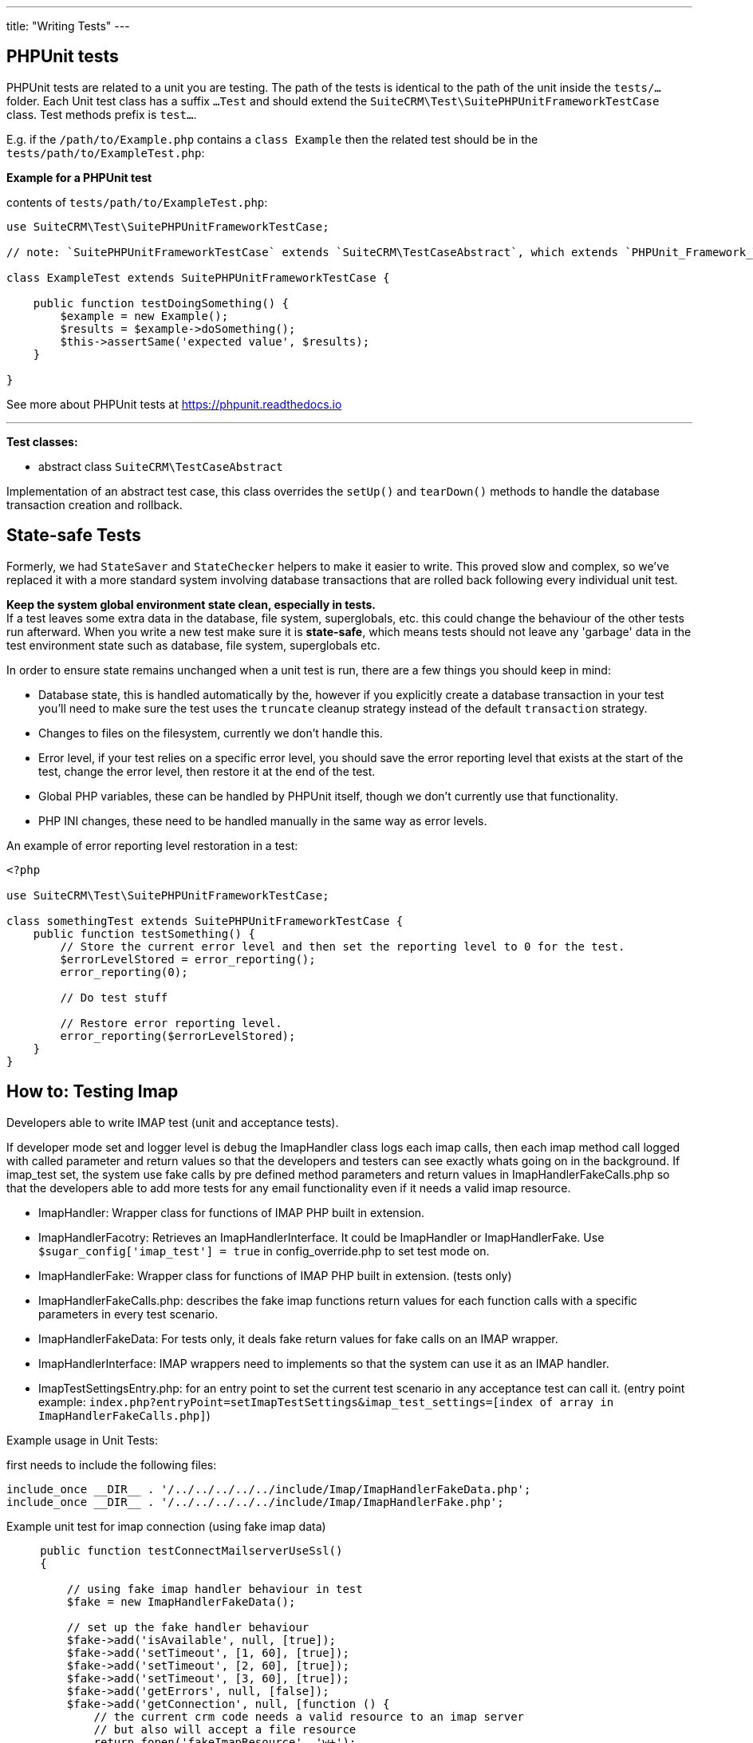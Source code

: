 
---
title: "Writing Tests"
---

:toc:


== PHPUnit tests

PHPUnit tests are related to a unit you are testing. The path of the tests is identical to the path of the unit inside the `tests/...` folder. Each Unit test class has a suffix `...Test` and should extend the `SuiteCRM\Test\SuitePHPUnitFrameworkTestCase` class. Test methods prefix is `test...`.

E.g. if the `/path/to/Example.php` contains a `class Example` then the related test should be in the `tests/path/to/ExampleTest.php`: + 


*Example for a PHPUnit test*

contents of `tests/path/to/ExampleTest.php`:

[source,php]
--

use SuiteCRM\Test\SuitePHPUnitFrameworkTestCase;

// note: `SuitePHPUnitFrameworkTestCase` extends `SuiteCRM\TestCaseAbstract`, which extends `PHPUnit_Framework_TestCase`.

class ExampleTest extends SuitePHPUnitFrameworkTestCase {
    
    public function testDoingSomething() {
        $example = new Example();
        $results = $example->doSomething();
        $this->assertSame('expected value', $results);
    }
    
}

--

See more about PHPUnit tests at https://phpunit.readthedocs.io

---

*Test classes:*

 - abstract class `SuiteCRM\TestCaseAbstract`

Implementation of an abstract test case, this class overrides the `setUp()` and `tearDown()` methods to handle the database transaction creation and rollback. 

== State-safe Tests

Formerly, we had `StateSaver` and `StateChecker` helpers to make it easier to write. This proved slow and complex, so we've replaced it with a more standard system involving database transactions that are rolled back following every individual unit test.

*Keep the system global environment state clean, especially in tests.* +
If a test leaves some extra data in the database, file system, superglobals, etc. this could change the behaviour of the other tests run afterward. When you write a new test make sure it is *state-safe*, which means tests should not leave any 'garbage' data in the test environment state such as database, file system, superglobals etc.

In order to ensure state remains unchanged when a unit test is run, there are a few things you should keep in mind:

- Database state, this is handled automatically by the, however if you explicitly create a database transaction in your test you'll need to make sure the test uses the `truncate` cleanup strategy instead of the default `transaction` strategy.
- Changes to files on the filesystem, currently we don't handle this.
- Error level, if your test relies on a specific error level, you should save the error reporting level that exists at the start of the test, change the error level, then restore it at the end of the test.
- Global PHP variables, these can be handled by PHPUnit itself, though we don't currently use that functionality.
- PHP INI changes, these need to be handled manually in the same way as error levels.

An example of error reporting level restoration in a test:

[source,php]
--
<?php

use SuiteCRM\Test\SuitePHPUnitFrameworkTestCase;

class somethingTest extends SuitePHPUnitFrameworkTestCase {
    public function testSomething() {
        // Store the current error level and then set the reporting level to 0 for the test.
        $errorLevelStored = error_reporting();
        error_reporting(0);

        // Do test stuff

        // Restore error reporting level.
        error_reporting($errorLevelStored);
    }
}
--

== How to: Testing Imap

Developers able to write IMAP test (unit and acceptance tests).

If developer mode set and logger level is `debug` the ImapHandler class logs each imap calls, then each imap method call logged with called parameter and return values so that the developers and testers can see exactly whats going on in the background.
If imap_test set, the system use fake calls by pre defined method parameters and return values in ImapHandlerFakeCalls.php so that the developers able to add more tests for any email functionality even if it needs a valid imap resource.

- ImapHandler: Wrapper class for functions of IMAP PHP built in extension.
- ImapHandlerFacotry: Retrieves an ImapHandlerInterface. It could be ImapHandler or ImapHandlerFake. Use `$sugar_config['imap_test'] = true` in config_override.php to set test mode on.
- ImapHandlerFake: Wrapper class for functions of IMAP PHP built in extension. (tests only)
- ImapHandlerFakeCalls.php: describes the fake imap functions return values for each function calls with a specific parameters in every test scenario.
- ImapHandlerFakeData: For tests only, it deals fake return values for fake calls on an IMAP wrapper.
- ImapHandlerInterface: IMAP wrappers need to implements so that the system can use it as an IMAP handler.
- ImapTestSettingsEntry.php: for an entry point to set the current test scenario in any acceptance test can call it. (entry point example: `index.php?entryPoint=setImapTestSettings&imap_test_settings=[index of array in ImapHandlerFakeCalls.php]`)

Example usage in Unit Tests:

first needs to include the following files:
[source, php]
--
include_once __DIR__ . '/../../../../../include/Imap/ImapHandlerFakeData.php';
include_once __DIR__ . '/../../../../../include/Imap/ImapHandlerFake.php';
--
Example unit test for imap connection (using fake imap data)
[source, php]
--
     public function testConnectMailserverUseSsl()
     {
         
         // using fake imap handler behaviour in test
         $fake = new ImapHandlerFakeData();
         
         // set up the fake handler behaviour
         $fake->add('isAvailable', null, [true]);
         $fake->add('setTimeout', [1, 60], [true]);
         $fake->add('setTimeout', [2, 60], [true]);
         $fake->add('setTimeout', [3, 60], [true]);
         $fake->add('getErrors', null, [false]);
         $fake->add('getConnection', null, [function () {
             // the current crm code needs a valid resource to an imap server
             // but also will accept a file resource
             return fopen('fakeImapResource', 'w+');
         }]);
         $fake->add('getMailboxes', ['{:/service=/notls/novalidate-cert/secure}', '*'], [[]]);
         $fake->add('ping', null, [true]);
         $fake->add('reopen', ['{:/service=}', 32768, 0], [true]);
         
         // instantiate a fake imap handler
         $imap = new ImapHandlerFake($fake);
         
         $_REQUEST['ssl'] = 1;
         
         // using fake imap in InboundEmail class (only for testing)
         $ie = new InboundEmail($imap);
         
         // test connection, it should pass
         $ret = $ie->connectMailserver();
         $this->assertEquals('true', $ret);
     }
--

useful config variables:
[source, php]
--
$sugar_config['imap_test'] = true;
$sugar_config['logger']['level'] = 'debug';
$sugar_config['stack_trace_errors'] = false; // set to true for more details
$sugar_config['developerMode'] = true;
$sugar_config['show_log_trace'] = false; // set to true for more details
--

== References

* http://codeception.com[codeception]
* https://docs.seleniumhq.org/[Selenium]
